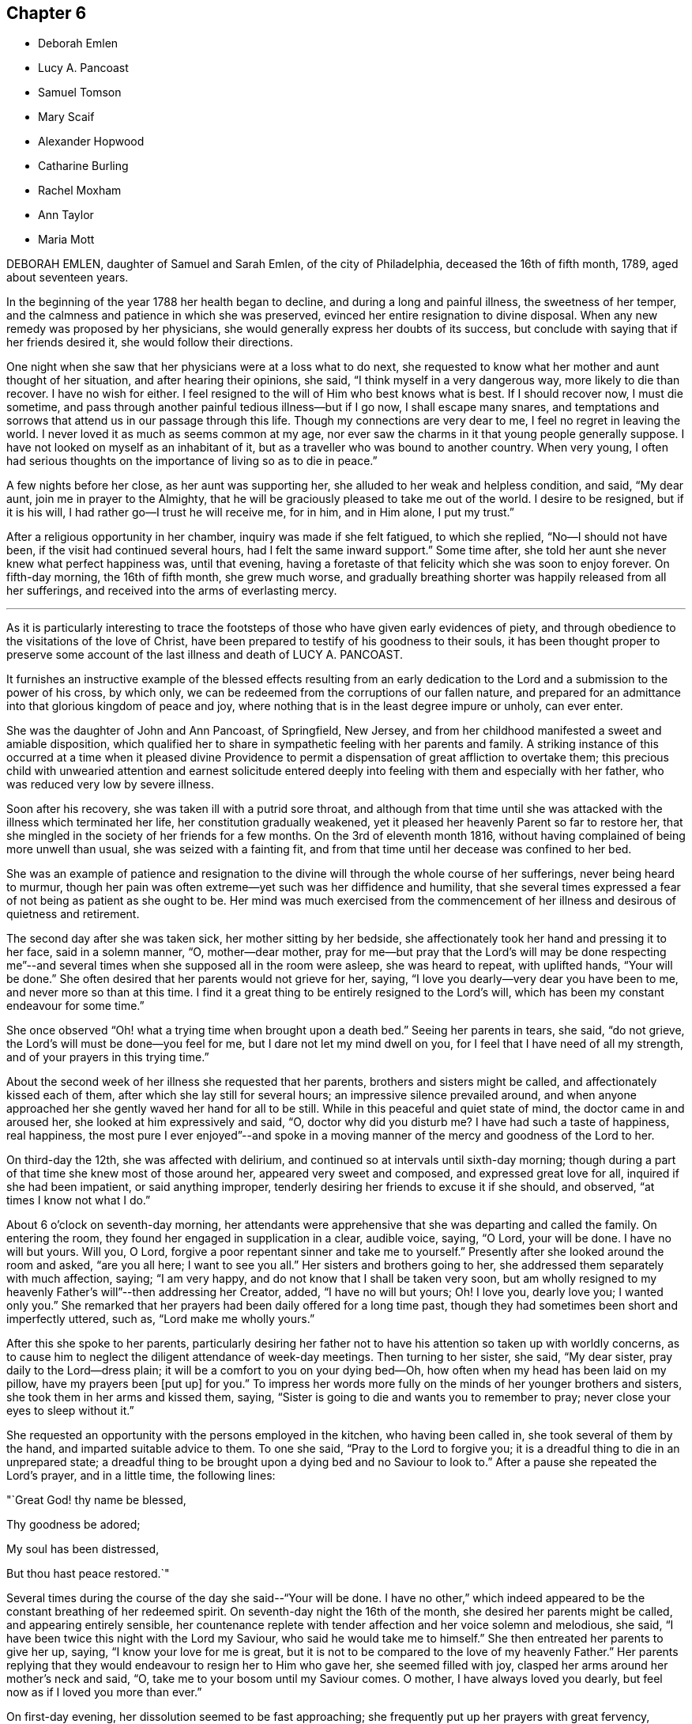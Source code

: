 == Chapter 6

[.chapter-synopsis]
* Deborah Emlen
* Lucy A. Pancoast
* Samuel Tomson
* Mary Scaif
* Alexander Hopwood
* Catharine Burling
* Rachel Moxham
* Ann Taylor
* Maria Mott

DEBORAH EMLEN, daughter of Samuel and Sarah Emlen, of the city of Philadelphia,
deceased the 16th of fifth month, 1789, aged about seventeen years.

In the beginning of the year 1788 her health began to decline,
and during a long and painful illness, the sweetness of her temper,
and the calmness and patience in which she was preserved,
evinced her entire resignation to divine disposal.
When any new remedy was proposed by her physicians,
she would generally express her doubts of its success,
but conclude with saying that if her friends desired it,
she would follow their directions.

One night when she saw that her physicians were at a loss what to do next,
she requested to know what her mother and aunt thought of her situation,
and after hearing their opinions, she said, "`I think myself in a very dangerous way,
more likely to die than recover.
I have no wish for either.
I feel resigned to the will of Him who best knows what is best.
If I should recover now, I must die sometime,
and pass through another painful tedious illness--but if I go now,
I shall escape many snares,
and temptations and sorrows that attend us in our passage through this life.
Though my connections are very dear to me, I feel no regret in leaving the world.
I never loved it as much as seems common at my age,
nor ever saw the charms in it that young people generally suppose.
I have not looked on myself as an inhabitant of it,
but as a traveller who was bound to another country.
When very young,
I often had serious thoughts on the importance of living so as to die in peace.`"

A few nights before her close, as her aunt was supporting her,
she alluded to her weak and helpless condition, and said, "`My dear aunt,
join me in prayer to the Almighty,
that he will be graciously pleased to take me out of the world.
I desire to be resigned, but if it is his will,
I had rather go--I trust he will receive me, for in him, and in Him alone,
I put my trust.`"

After a religious opportunity in her chamber, inquiry was made if she felt fatigued,
to which she replied, "`No--I should not have been,
if the visit had continued several hours, had I felt the same inward support.`"
Some time after, she told her aunt she never knew what perfect happiness was,
until that evening,
having a foretaste of that felicity which she was soon to enjoy forever.
On fifth-day morning, the 16th of fifth month, she grew much worse,
and gradually breathing shorter was happily released from all her sufferings,
and received into the arms of everlasting mercy.

[.asterism]
'''

As it is particularly interesting to trace the footsteps
of those who have given early evidences of piety,
and through obedience to the visitations of the love of Christ,
have been prepared to testify of his goodness to their souls,
it has been thought proper to preserve some account
of the last illness and death of LUCY A. PANCOAST.

It furnishes an instructive example of the blessed effects resulting from
an early dedication to the Lord and a submission to the power of his cross,
by which only, we can be redeemed from the corruptions of our fallen nature,
and prepared for an admittance into that glorious kingdom of peace and joy,
where nothing that is in the least degree impure or unholy, can ever enter.

She was the daughter of John and Ann Pancoast, of Springfield, New Jersey,
and from her childhood manifested a sweet and amiable disposition,
which qualified her to share in sympathetic feeling with her parents and family.
A striking instance of this occurred at a time when it pleased divine
Providence to permit a dispensation of great affliction to overtake them;
this precious child with unwearied attention and earnest solicitude
entered deeply into feeling with them and especially with her father,
who was reduced very low by severe illness.

Soon after his recovery, she was taken ill with a putrid sore throat,
and although from that time until she was attacked
with the illness which terminated her life,
her constitution gradually weakened,
yet it pleased her heavenly Parent so far to restore her,
that she mingled in the society of her friends for a few months.
On the 3rd of eleventh month 1816,
without having complained of being more unwell than usual,
she was seized with a fainting fit,
and from that time until her decease was confined to her bed.

She was an example of patience and resignation to
the divine will through the whole course of her sufferings,
never being heard to murmur,
though her pain was often extreme--yet such was her diffidence and humility,
that she several times expressed a fear of not being as patient as she ought to be.
Her mind was much exercised from the commencement of her
illness and desirous of quietness and retirement.

The second day after she was taken sick, her mother sitting by her bedside,
she affectionately took her hand and pressing it to her face, said in a solemn manner,
"`O, mother--dear mother,
pray for me--but pray that the Lord`'s will may be done respecting me`"--and
several times when she supposed all in the room were asleep,
she was heard to repeat, with uplifted hands, "`Your will be done.`"
She often desired that her parents would not grieve for her, saying,
"`I love you dearly--very dear you have been to me, and never more so than at this time.
I find it a great thing to be entirely resigned to the Lord`'s will,
which has been my constant endeavour for some time.`"

She once observed "`Oh! what a trying time when brought upon a death bed.`"
Seeing her parents in tears, she said, "`do not grieve,
the Lord`'s will must be done--you feel for me, but I dare not let my mind dwell on you,
for I feel that I have need of all my strength,
and of your prayers in this trying time.`"

About the second week of her illness she requested that her parents,
brothers and sisters might be called, and affectionately kissed each of them,
after which she lay still for several hours; an impressive silence prevailed around,
and when anyone approached her she gently waved her hand for all to be still.
While in this peaceful and quiet state of mind, the doctor came in and aroused her,
she looked at him expressively and said, "`O, doctor why did you disturb me?
I have had such a taste of happiness, real happiness,
the most pure I ever enjoyed`"--and spoke in a moving manner
of the mercy and goodness of the Lord to her.

On third-day the 12th, she was affected with delirium,
and continued so at intervals until sixth-day morning;
though during a part of that time she knew most of those around her,
appeared very sweet and composed, and expressed great love for all,
inquired if she had been impatient, or said anything improper,
tenderly desiring her friends to excuse it if she should, and observed,
"`at times I know not what I do.`"

About 6 o`'clock on seventh-day morning,
her attendants were apprehensive that she was departing and called the family.
On entering the room, they found her engaged in supplication in a clear, audible voice,
saying, "`O Lord, your will be done.
I have no will but yours.
Will you, O Lord, forgive a poor repentant sinner and take me to yourself.`"
Presently after she looked around the room and asked, "`are you all here;
I want to see you all.`"
Her sisters and brothers going to her, she addressed them separately with much affection,
saying; "`I am very happy, and do not know that I shall be taken very soon,
but am wholly resigned to my heavenly Father`'s will`"--then addressing her Creator,
added, "`I have no will but yours; Oh!
I love you, dearly love you; I wanted only you.`"
She remarked that her prayers had been daily offered for a long time past,
though they had sometimes been short and imperfectly uttered, such as,
"`Lord make me wholly yours.`"

After this she spoke to her parents,
particularly desiring her father not to have his
attention so taken up with worldly concerns,
as to cause him to neglect the diligent attendance of week-day meetings.
Then turning to her sister, she said, "`My dear sister,
pray daily to the Lord--dress plain; it will be a comfort to you on your dying bed--Oh,
how often when my head has been laid on my pillow, have my prayers been +++[+++put up]
for you.`"
To impress her words more fully on the minds of her younger brothers and sisters,
she took them in her arms and kissed them, saying,
"`Sister is going to die and wants you to remember to pray;
never close your eyes to sleep without it.`"

She requested an opportunity with the persons employed in the kitchen,
who having been called in, she took several of them by the hand,
and imparted suitable advice to them.
To one she said, "`Pray to the Lord to forgive you;
it is a dreadful thing to die in an unprepared state;
a dreadful thing to be brought upon a dying bed and no Saviour to look to.`"
After a pause she repeated the Lord`'s prayer, and in a little time, the following lines:

"`Great God! thy name be blessed,

Thy goodness be adored;

My soul has been distressed,

But thou hast peace restored.`"

Several times during the course of the day she said--"`Your will be done.
I have no other,`" which indeed appeared to be the
constant breathing of her redeemed spirit.
On seventh-day night the 16th of the month, she desired her parents might be called,
and appearing entirely sensible,
her countenance replete with tender affection and her voice solemn and melodious,
she said, "`I have been twice this night with the Lord my Saviour,
who said he would take me to himself.`"
She then entreated her parents to give her up, saying,
"`I know your love for me is great,
but it is not to be compared to the love of my heavenly Father.`"
Her parents replying that they would endeavour to resign her to Him who gave her,
she seemed filled with joy, clasped her arms around her mother`'s neck and said, "`O,
take me to your bosom until my Saviour comes.
O mother, I have always loved you dearly, but feel now as if I loved you more than ever.`"

On first-day evening, her dissolution seemed to be fast approaching;
she frequently put up her prayers with great fervency,
calling upon her dear Lord and Saviour, saying, "`I have sacrificed all for you,
my dearest Saviour.`"
A few minutes before her close she was distinctly heard to utter these words,
"`I am willing--I am willing--dearest--Father--who is in--heaven--blessed Saviour.`"
Soon after this she quietly departed, on the 17th of eleventh month, 1816,
aged seventeen years;
and we have no doubt her ransomed spirit joined that innumerable company, who,
having washed their robes and made them white in the blood of the Lamb,
are continually before the throne of God, saying with a loud voice,
Worthy is the Lamb that was slain, to receive power and riches, and wisdom, and strength,
and honour, and glory,
and blessing--for you were slain and have redeemed us unto God by your blood.`"

[.asterism]
'''

SAMUEL TOMSON was the son of William Bridge Tomson, of Mepal in Cambridgeshire, England.
Though he was preserved from many of the evils to which the young are exposed, yet,
about eighteen months before his death,
he was greatly afflicted under a sense of condemnation for past sins;
and the consciousness that he had not paid proper attention to
the counsel of his parents became a source of heartfelt sorrow.
He sent for his father and expressed to him his uneasiness
at having acted contrary to the wishes of his parents,
desiring that he might be forgiven by them.
He appeared to be relieved by thus disclosing his feelings,
and earnestly sought the forgiveness of his heavenly Father,
under strong conviction of mind, exclaiming,
"`Oh! that I might witness my salvation sealed this night.`"

During the time of his illness,
many of his expressions evinced that the Lord was instructing him by his Holy Spirit,
and that in adorable condescension the purification of the soul was going forward.
"`What a comfort,`" he remarked on one occasion, "`it is to have such parents,
and to be so cared for.
I now perceive that many young persons are not enough
sensible of the advantage of such care.`"

At such an awful period,
when death is about to separate them from the society of their beloved parents,
what an unspeakable consolation must it be to children to feel the sustaining
evidence that they have honoured and obeyed them while in health;
and cheerfully submitted to the instructions of those who were endeavouring
to lead their tender minds in the ways of religion and virtue,
and to fix their hopes of eternal felicity,
on that redemption which comes by Jesus Christ our Lord.

Speaking of his bodily affliction, he said, "`Though my sufferings are great;
what are they when compared with what our Saviour endured when he bore the sins of mankind.`"
Afterwards, being in extreme pain, he repeatedly and fervently supplicated,
"`O gracious Saviour, be pleased to relieve me,`" and his prayer appeared to be answered,
for shortly after he was permitted to experience considerable alleviation.

A sense of this favour continued to be a source of
consolation and encouragement to his mind,
and he would often say, "`How comfortable do I feel,
both in body and mind--what a favour to be so free from pain.`"
He laid awake many hours of the night,
and spent much time in grateful commemoration of
the mercy and goodness of his heavenly Father,
who graciously vouchsafed his sustaining presence-being firmly persuaded
that nothing short of this could have afforded him such sweet peace.

He delighted in meditation, and in reading and reflecting upon the holy scriptures;
and his apartment being near that of his parents,
they were often comforted by hearing him engaged in vocal prayer during the night.
One morning requesting his father to come to him,
he mentioned that he had been remarkably refreshed in spirit, during the preceding night,
and added, "`Now, I could wish to be released,
but desire patiently to wait the appointed time.`"

Sometime afterwards he observed, "`Oh! what a consolation to poor sinners,
that Jesus Christ came into the world to save the chiefest,`" adding,
"`It is well for me that I was afflicted--before I was afflicted I went astray.`"
He inquired where that portion of scripture was, which says,
"`Where the wicked cease from troubling and the weary
are at rest`"--and his question being answered,
he said with much sweetness, "`I shall soon be there, mother.`"

About thirty-six hours before his departure he lost the power of speech,
but the calm and peaceful expression of his countenance indicated a mind already
enjoying a foretaste of that unspeakable felicity which shall be revealed hereafter.
He died at the age of seventeen, on the 2nd of the fourth month, 1824.

[.asterism]
'''

MARY SCAIF was taken ill at the same time, and with the same disease as her sister,
of whom some account has been given at page 81 of this work,
and survived her about two weeks.
During their sickness, her sister was under much concern on Mary`'s account,
and frequently engaged in supplication to God,
that he would be pleased to make her acquainted with his peace.
And in due time, He who keeps covenant and shows mercy,
was pleased to break in upon her soul by his holy Spirit,
and give her a clear understanding of spiritual things.
Under the influence of this divine visitation,
she broke forth in supplication in this way, "`O great God--Jehovah of heaven and earth;
whose splendor fills heaven and your wonders fill the earth, have mercy upon me,
your handmaid, who am as a worm before you,
yet a part of your creation--Lord help my weak--revive my drooping spirit,
by your comforting presence; strengthen my faith, I beseech you,
and keep me through this exercise.
I beseech you, Lord, that your will may be done in earth as it is done in heaven.`"

From early life she had been fond of reading the holy Scriptures,
and often spoke of the experience of David, Job and others of the Lord`'s servants;
"`and now, said she, I do know God`'s love to be the same to me as it was to them;
so that I am neither afraid nor unwilling to die,
for God blots out my transgressions and lays nothing to my charge.
I believe there is a place prepared for me in heaven.
And dear mother, do what your cannot to sorrow--my love is great to you,
and my advice is,
that you go and live near some meeting and bring up my brother among friends.`"
She spoke of her death as being near,
and expressed an assurance that her spirit would ascend to God in heaven.
Her illness increasing, she departed this life aged eighteen years.

[.asterism]
'''

ALEXANDER HOPWOOD, was the son of Samuel and Ann Hopwood, of Austle,
in the county of Cornwall, England.
His parents being pious persons,
who were more concerned for the spiritual welfare
of their son than for his worldly interest,
endeavoured to give him a religious education,
and to inform his mind respecting the great truths of christianity,
and under the divine blessing their christian care in these respects
was the means of preserving him from those vices with which the
minds of too many of the youth are ensnared.

In the year 1732, he accompanied his father to London, in which journey,
as well as during his stay in the city,
the Lord was pleased to renew the visitation of his love to his soul,
and give him an increased knowledge of heavenly things.

After his return home, he was frequently indisposed, and on the 1st of the seventh month,
was seized with a violent fever.
On the following day he observed to his mother, "`If the Lord is pleased to take me,
I am fully satisfied.
I shall go well, my soul will be happy, and have a place among the righteous.`"

The day before he departed, being filled with the love of God,
which seemed to raise him above the feeling of bodily weakness,
he broke forth in fervent supplication to this effect,
"`O Lord! you that preserved Shadrach, Meshach and Abednego in the fiery furnace,
are able to preserve me unto the end.
O God, what shall my soul say?
I will wrestle with you like Jacob,
if I pray all night--if you will not make me like him, give me +++[+++at least]
an evidence of favour with you; whether I live or die, give me a place within your house.
Lord, if you are pleased to spare my life,
I will obey your commands in anything you are pleased to require of me.`"

Soon after this, his father was engaged in vocal prayer by his bed side,
which tended to comfort and strengthen the mind of the dying youth;
and through the Lord`'s goodness he received an evidence
of that favour which his soul longed for,
under a grateful sense whereof he returned praises and thanks to the Most High, saying,
"`O Lord, what shall my soul say?
I have not breath to praise you, O my God; but I will do it as long as it it lasts.`"

After a little pause, he said he believed he must take leave of his relations,
which he did with much affection and tenderness,
and then desired of the Lord that if it was not his
will to give him longer time in this world,
he would be pleased to grant him a quick and easy passage,
which petition was mercifully answered.
He passed away on the following morning without sigh or groan,
and we have no doubt obtained an admittance into the kingdom of heaven.
Aged about eighteen years.

[.asterism]
'''

CATHARINE BURLING, daughter of John and Ann Burling, of the city of New York,
was taken ill of a fever which gradually weakened her strength and brought her down,
to use her own expressions, step by step to the borders of the grave.
Her recovery being considered doubtful,
she was introduced into close conflict respecting her future state,
and earnest were her prayers to God for a little longer time,
that through the effectual operation of his transforming grace,
she might come to witness a preparation for er final change.
And He who is rich in mercy to those that call upon him in humble faith,
was graciously pleased to hear and answer her petition.
She experienced the great work of regeneration to be accomplished,
and being created anew in Christ Jesus, was prepared to say,
"`My mind is like a little child`'s.`" In the aboundings
of the love of God shed abroad in her heart,
she was enabled to "`publish with the voice of thanksgiving,
and to tell of all the wondrous works,`" which her Saviour had wrought for her soul.
She also frequently exhorted those who came to see her, "`to amendment of life,
that when they came to lay on a sick bed,
they might enjoy that peace which she was then made a partaker of,`" saying,
"`She felt the Lord`'s peace flow in her mind like a gentle stream,
and that her cup run over.`"

On another occasion she observed, "`Many wearisome nights have I gone through,
in which I have watered my pillow with my tears.
I was long in doubt of my eternal happiness;
and in the time of my greatest distress I cried to the Lord
that he would be pleased to lengthen my time a little,
that I might be more fully prepared;
and he was graciously pleased to hear and grant my request.
And now he has been pleased to grant me a full assurance of +++[+++my eternal happiness,]
and to lengthen my time, that I might speak of his goodness to others,
and tell what he has done for my soul.
Oh! praises--praises--praises--be given to his great and glorious name.
Oh! if I had the tongue of an angel,
I could not sufficiently express my gratitude to the gracious God,
who has been thus pleased to favour me in so eminent a manner.`"

Again, she said, "`My disorder is very changeable; very flattering it would be to some,
but it does not flatter me.
I am resigned to the Lord`'s will; let him do just as best pleases him with me,
his poor frail creature.
A few days ago, when I thought myself just launching into eternity,
the boundless ocean of eternity--I prayed to the Lord that
he would be pleased to give me a little longer time,
and he was graciously pleased to hear and grant my request.
The work of regeneration is a great work; I know it now experimentally.
I am become a new creature, new thoughts, new desires;
my affections set upon things above;
I have a new name written in the Lamb`'s book of life,
and the white stone is given to me.`"

She advised her brothers and sisters to plainness of speech and apparel, saying,
"`Remember our blessed Lord, that great pattern of plainness; who,
when on earth went up and down doing good, and wore a garment without a seam.
He was crucified;
he was nailed to the cross for our sins--for my sins--Oh! love inexpressible.`"

Having, through adorable mercy,
experienced the necessary work of purification and
being transformed by the renewing of her mind,
it pleased the Lord to permit her ransomed spirit to partake of the joys of his salvation;
and during the last five weeks of her life,
she was often engaged in thankful commemoration of the spiritual favours she received,
saying, "`I have nothing to do with this world;
Oh! let my time be employed in praising the Lord,
and telling of his gracious dealings with my soul.`"

As her father was sitting by her bed side one evening, she said to him,
"`You are my father; but now I have another.
I have a heavenly Father.
I love you dearly, but I love Him much more.
Oh! he is the chiefest of ten thousands.`"
She would frequently say "`I am thankful to the Lord for all his favours conferred on me.
When I do not speak, I am thankful in my heart, and that is more than words.
The Lord does not require lip honour; but when my heart is filled,
I cannot help speaking.`"

At another time she observed, "`Many are the changes and vicissitudes I experience,
and what may come next none of us knows;
but I am resigned and thankful for all His mercies to his poor frail creature.
He must do with me just as he pleases; we should be thankful for all the Lord`'s favours.
I hope and pray that I may be kept thankful and humble, meek and low before Him,
waiting for my change; and a happy change it will be for me.`"

One morning, as her mother and sisters were dressing her, she desired them to stop,
and thus expressed herself,
"`I now no longer wonder that the martyrs could sing in the flames.
I could do the same.
I think I could go through burning flames, if required, for the love of Christ:
Oh! it is inexpressible.`"

On another occasion, she spoke to the following import;
"`Now I know how precious the soul is Oh! that people would prize their time,
and prepare while health is granted them.
I bless the Lord, I am prepared, if he is pleased to call me the next moment, I am ready;
but I am thankful for the little time he has granted me to be with you.
Oh! how shocking! how horribly shocking,
must it be for those poor souls who are unprepared,
and deprived of their senses at such a time as this!`"

She warned many young people at different times against reading romances and idle books,
saying, "`It has been a great trouble and exercise of mind to me,
more than anything I have done.
It has caused me many a wearisome night and many a bitter tear,
though I have never read but a few, and those that were deemed the most harmless.
I know there are some who deem them innocent amusements,
and say these books are instructive, and that there are good morals in them.
But Oh! must we go to such books for good morals?
Read the scriptures, which are the best of all books;
and there are other good books beside.`"

A person who was accustomed to a seafaring life, coming into the room,
after a few minutes pause, she thus addressed him,
"`You are one that sails on the great waters,
and there you may see God`'s wonders in the great deeps--and
you are much in company with sailors and such like men,
who are light and frothy in their conversation.
I desire you to keep your mind watchful, and near the Lord, which if you do,
you will be preserved in his fear.`"

One evening she called her little brothers to her and embraced them very affectionately,
and being then removed to the bed side, she said, "`Oh!
I am full of love.
I feel a degree of divine love.`"
A person in the room remarking how easy and composed her countenance was, she replied,
"`How can my countenance be sad when my mind is at peace,`" the person adding,
"`Which the world cannot give,`" she rejoined "`No-nor take away.`"

Two of the neighbours coming in, she addressed one of them, saying,
"`You see me very weak and low but my mind is at peace--sweet, heavenly peace.
I hope and pray that you may feel the same when you come to lie on a sick bed.`"

The day before her departure,
she desired her sister to inform their mother that "`she was resigned;
patiently waiting and quietly hoping for her happy change;`" and soon after, remarked,
"`I feel as if I am going to Paradise`"--which blessed anticipation was soon realized.
She deceased the 16th of the fourth month, 1764, in the eighteenth year of her age.

[.asterism]
'''

RACHEL MOXHAM, daughter of John and Esther Moxham, of Melksham, Wiltshire, England,
was naturally of an amiable, social temper and fond of company, on which account,
her pious mother thought it needful to watch over and restrain her.
About the fifteenth year of her age,
it was observed that religious impressions had fastened on her mind; she became sedate,
loved retirement, and through the operation of the Spirit of Christ,
was mercifully taught how to wait on the Lord, and what to wait for.

One evening, after an opportunity of silent, mental introversion,
she said to her mother nearly as follows,
"`I have thought it my duty to thank you for your care in
preventing and restraining me from unsuitable company,
which I took hardly, and I believe if I had had the liberty I coveted,
I should not have known the peace and comfort I now feel,
in obedience to the principles of truth,
but should have gone into the broad road that leads to death.`"

She continued to be serious and steady in her deportment,
looking towards the eternal recompense of reward, and a few days before her decease,
expressed a desire to attend the Quarterly Meeting.
On this occasion,
a minister spoke of the uncertainty of time and the
comfort of having hope toward God in a dying hour.
This communication she took to herself,
and in the evening said that "`her work was nearly finished.`"

The Quarterly Meeting occurred on second-day; and on sixth-day morning following,
she complained of illness.
In about two hours, her parents were so apprehensive of danger, as to be much affected,
which she observed and said, do not grieve for me, but rejoice evermore;
and give thanks that I am going to everlasting rest,`" adding,
"`I hope`"--paused a moment, and then repeated,
"`I am going to everlasting rest and peace.`"

She mentioned to a friend the presentiment she had of her departure,
and "`her hope that the Almighty would be near and
sustain the spirits of her parents under the trial,
as he did hers at that time.`"
She then settled herself quietly in bed, took leave of her friends,
and under the influence of a sweet and awful solemnity,
which tendered the hearts of those present, departed to her rest in Jesus;
no words being spoken, except her saying, "`Lord, receive my spirit.`"
She died after about eight hours illness, on the 20th of the third month, 1772,
aged nearly eighteen years.

[.asterism]
'''

ANN TAYLOR, who died at Manchester, England, the 7th of the fourth month, 1806,
was the daughter of John and Ann Taylor of that place.
She received the principal part of her education at home,
and during the latter part of her time was mostly
occupied in the acquirement of useful learning,
under the care of her father`'s second wife.
The following interesting particulars respecting
the final illness of this pious young woman,
will show that the tender care extended to her, had not been in vain.

On fourth-day, the 25th of ninth month, 1805, she was much affected in meeting,
under the ministry of a friend who remarked in the course of his communication,
"`Day after day--week succeeding week--and year after year, pass away,
and what preparation is made for our latter end?`"
The awakening consideration "`Am I ready for the awful change?`"
deeply impressed her mind.
At the close of the meeting she attended a corpse to the graveyard,
and although then apparently in good health,
had a strong belief that her own interment would follow before long.
On the succeeding seventh-day she was attacked with a spitting of blood,
which confined her to the bed for several days,
and excited some apprehensions in her mind, lest she should be removed from time,
before the work of preparation was completed.
In about two weeks, however, she so far recovered as to be able to go about the house.

A short time after this partial amendment, the disease returned,
and she appeared under much distress saying, "`I don`'t yet feel sufficiently prepared.`"
She was asked whether any particular offence stood in her way, to which she replied,
"`I don`'t know of anything but a lack of attention--not
having my thoughts turned inward while in meetings,
which I now see has been a great loss to me.
By allowing my mind to ramble, I have wasted much precious time,
surely it is playing the hypocrite--seeing this to be the case, I resolved,
when last at meeting, that if permitted to go there again,
I would be more careful and diligent, but I now believe I shall never go more.`"

It being remarked that it was a great favour to be brought
to see where we had omitted or committed anything,
contrary to our known duty, she replied, "`Yes, mother--and I hope to be very careful,
every way,
during the little time allotted me here--all things are
possible with Him who knows what is best for us.`"
She was often employed in taking a retrospect of
her past life and strictly scrutinizing her conduct,
and on one occasion she observed, in allusion to it,
"`I never knowingly told a falsehood; which now affords me great peace.`"

She expressed a tender concern for several young
persons who belonged to the same meeting with herself,
saying, "`I believe if some of them were laid on a sick bed as I am,
they would see the folly of pursuing +++[+++with avidity]
anything but that which is most likely to fit them
for an inheritance in the kingdom of heaven.
Oh! how pure must all be that enter there.
There are too few, when young, and in health,
who think deeply enough of their latter end.`"

During the many returns of the disorder which she had,
her mind was favoured in a remarkable manner with patience and resignation.
"`It is the Lord`'s doing,`" she would say,
"`let him do what he will-I know it is for my refinement,
and if I had a greater evidence of going well,
I could leave all earthly things with joy--for it will be but a little
time before those I leave behind me must go also--yet I hope my great
Master will favour me with patience and resignation to wait his time.`"
Her mother expressing her belief that a clearer assurance
of divine acceptance would be vouchsafed before her close,
she replied, "`Then I want nothing more, but shall be happy.`"

One evening she said, "`I fear I have not loved my Maker so much as I ought,
which may be the cause of his presence being so long withdrawn, now in my affliction.`"
As a source of consolation to her tried mind,
her mother remarked that the patience and resignation with which she was favoured,
came not from man--she rejoined, "`I hope to be preserved from murmuring,
for that would be unwise;
and I give myself up entirely into my Maker`'s hands to do with me as he sees best.`"

She evinced great compassion for those of her fellow creatures
whose situation excluded them from enjoying the comforts,
or even the common necessaries of life: "`How much, said she, have I to be thankful for,
in being provided with everything needful to relieve my bodily suffering,
and also with affectionate attendance.
There seems very little ground to hope for my recovery, yet it is not impossible,
and if I should be restored to health,
the rest of my days shall be spent to the honour of a merciful Creator;
but I have but little prospect of ever getting much better.`"

A relation calling to see her, remarked her exemplary patience,
and that he should think it a great favour to experience the same precious resignation,
when near his close.
After he had left her, she said, "`I cannot expect to be rewarded like him.
He has given up much; but what have I done to look for any reward?
What crosses have I taken up for Christ`'s sake?`"
It was observed that she had denied herself many gratifications,
which were deemed by the world, innocent and allowable; she answered,
"`Yes--because I considered myself only a steward over everything I possessed,
and believed it wrong to indulge in anything that would take up too much of my time,
or fill my mind with what was unprofitable;
and though I never felt uneasy with any part of my dress,
yet I now believe it right to make clothing in a manner that will take up the least time;
convenience and cleanliness should be +++[+++principally]
looked to in apparel, for it is vanity to adorn these poor bodies that are but dust.`"

Observing her mother weep, she repeated several times,
in an earnest and affectionate manner, "`Don`'t shed tears for me;
I am going well,`" and after some further conversation, observed, "`You know it is said,
in my Father`'s house there are many mansions; and if I get to one of the very lowest,
I shall be content.`"
She desired a friend in the room not to be so affected, for she should soon be happy,
and her mother confirming this, by the expression of a similar belief,
she said with a tenderness and a melody that can only be felt,
"`Yes--Mother--yes--I shall be happy, and I hope you and I shall meet there together.`"

It being thought that her end was near, the family were called, and soon after,
she bade each individual farewell, and in a distinct manner said, "`And now, O Father,
if it be your will, take me quickly;`" then breathed shorter,
until about 7 o`'clock in the morning, when her ransomed spirit entered into rest.
She was eighteen years old.

[.asterism]
'''

MARIA MOTT, daughter of Richard and Abigail Mott, of Mamaroneck,
in the state of New York, deceased the 7th of twelfth month, 1816, aged eighteen years.

In early life she exhibited traces of an active and vigorous mind,
and being naturally of an amiable and affectionate temper,
the pleasing anticipation was indulged that under the sanctifying power of divine grace,
those gifts of the understanding would, in after time,
become devoted to the service of the blessed Giver.
As she advanced in years,
the vivacity of her disposition and the prevalence
of the natural will were observed to be increasing,
and proofs were soon given that they would require the watchful
and religious care of her parents properly to regulate them.
Under the divine blessing, however,
the judicious endeavours used to convince her judgment of the impropriety of wrong things,
and the satisfaction and advantages resulting from correct conduct,
were happily successful,
and her parents had the comfort of seeing her increase
in stability and religious thoughtfulness.

About the tenth year of her age,
she was favoured with the renewed visitations of divine love,
which produced obvious and lasting impressions on her mind; she became more attentive,
affectionate and docile in her manners,
regarding the feelings and admonition of her parents with such scrupulous tenderness,
that they have no recollection of her committing any act afterwards
which she knew would be disagreeable to them.

In the spring of 1815 her parents being about to leave home for a few weeks,
she observed to her mother, "`Though it is much against our inclination to part with you,
as we feel the loss of your company very much,
yet I hope you will not be anxious about home in your absence;
for I think we endeavour to be as careful of our conduct as when you are with us,
and to manage the affairs of the family, as nearly as we can,
in a manner which we suppose would be agreeable to you;
it is our practice to have the family collected,
and to read the Scriptures as you do when at home.`"

Being furnished with books adapted to her age,
she acquired a taste and fondness for reading; selecting her books with much care,
and avoiding such as were not instructive,
or which she knew her parents would not approve.
Though fond of history and works on moral and literary subjects,
yet she delighted most in those of a religious character,
which she read with deep interest.
She was well acquainted with the history of the Society of Friends,
and with the writings of some of its most distinguished members,
and often made pertinent remarks upon their sufferings and faithfulness,
in support of their religious principles.

She highly estimated that kind of conversation which
tends to inform and improve the human mind,
and regretted that so much of the time of young persons, when in company,
was wasted in trifling amusements and converse.
A few months previous to her dissolution,
conversing with her mother and an intimate friend
on the benefits and design of social life,
she remarked,
"`I have often regretted that so much precious time should
be spent to so little purpose as it appears to be.
I fear in some places, the practice is increasing,
of young people collected in companies, amusing themselves with various kinds of play,
which appear to me not calculated to promote real happiness or enjoyment,
nor is such an employment of time suited to that dignity of character,
after which we all ought to aspire.`"

Having been trained to habits of industry,
she was fond of useful employment and willing to
render assistance in such business as was necessary;
and being prompted by her sympathy and commiseration for the needs of the suffering poor,
she sought and embraced opportunities of relieving that class in the neighbourhood;
frequently employing her needle to render them comfortable
during the inclement season of the year.
Her benevolent mind derived much satisfaction from these works of charity,
and she would often remark that time passed pleasantly while thus occupied.

In the eleventh month she accompanied her parents and two of their friends,
in a journey to Dutchess County.
She had been fond of attending religious meetings from her childhood,
often spoke of the nature and importance of the duty,
and was an example of becoming sobriety in them;
and she appeared grateful for the opportunity thus
afforded her of attending those held by these friends.
From her subsequent remarks,
it is evident that serious and profitable impressions were
made upon her mind during the course of this visit,
and some time after her return, she observed to her mother,
"`In time past I had a strong inclination to have some articles
of clothing different from those I had been accustomed to,
and observing that many girls of my acquaintance were in
the practice of curling the hair on the forehead,
I was inclined to take the same liberty.
But as I reflected that father and you would be uneasy with it, that it would grieve you,
I became sensible that I could have no substantial enjoyment in it;
for I could never feel happy, or enjoy true satisfaction in anything,
how much soever I have desired it, which I knew would be unpleasant to you.
And it has sometimes been rather difficult to submit cheerfully to your wishes,
peace and satisfaction have always been the result of a ready compliance--and that to
a much greater degree than I could possibly have experienced from a contrary procedure.
My views however, are much changed--I have not any wish for such things now.`"

After a pause, she added,
"`It is a great favour to have religious and concerned parents and care-takers;
and I have sometimes wondered how it can be that young people who have such,
can find enjoyment or even be satisfied, in the use of things disagreeable to them.
Their views of happiness must be very different from mine.`"

On fifth-day evening, the 28th of eleventh month, she became unwell,
and the progress of the disease was so rapid,
that before morning it had assumed a very serious aspect.

Her sufferings throughout the course of her illness were extreme,
yet her mind was mercifully preserved calm and composed;
and she evinced a degree of patient resignation which Divine grace only could confer.
The severity of the pain did not diminish the kindness and affection of her manner,
nor prevent her from acknowledging with gratitude,
the tenderness and attention of those who waited on her.

On second-day, the physician apprehended that the drink she took, promoted vomiting,
and thought it necessary to withhold it from her.
The thirst occasioned by a high fever, so far from producing a murmur,
seemed only to excite her commiseration for those
whose sufferings she supposed must resemble her own,
observing,
"`I have frequently thought of those people who traverse the deserts of Arabia,
parching with thirst,
and without water--but I have never until now been
in a situation fully to sympathise with them:
I apprehend that my tongue and throat are now in such a situation as to
give me a pretty correct idea of the distress and suffering under which
they must languish when water fails them in that burning clime.`"

Shortly after this, she adverted to the religious communication of a friend,
in the family, and said to her mother,
"`How often I have thought of what our friend said to me on the morning he left us;
"`Maria, dear Maria--whatever trials or afflictions may be your lot,
keep hold of the covenant you have made.
I have endeavoured to do so previous to my sickness,
and will still strive to do it--but ah! how little did I think
that I should so soon be brought to a situation like this.
It is very desirable to have the mind composed,
but it is not easily attained when the body is tortured with pain.`"

On seventh-day morning, having passed the previous day and night in extreme suffering,
one of her parents remarked the necessity there was for resignation to the divine will,
to which she replied with much serenity,
"`I have earnestly wished for it--I know the Lord
is good--I felt his goodness this morning,
and it was precious to me; and I then thought I was resigned either to live or die,
as it should please him.`"

About 10 o`'clock she said, "`My dear parents, I weaken very fast,
and think I shall not last long.`"
Her father remarked that he hoped she was resigned; she answered, "`Yes--I think I am,
and I hope that you, my dear parents, will endeavour to be so too.
I have very often been sensible of the kindness of the Lord to me.
I do not see anything in the way of my happiness,
and though I have not always been as faithful as I ought to have been,
and fear that I have sometimes been rather too much inclined to levity,
yet I have been favoured with many precious seasons and divine visitations.`"

To a young woman for whom she entertained a strong attachment, she said,
"`I shall not stay long--but I think I am quite willing to go.
I have always loved you, +++[+++meaning the family]
but I never felt it so strongly as I have done many times during my present sickness.`"

Being partially relieved from extreme suffering, she gratefully acknowledged it,
and her redeemed spirit appearing to be raised above all transitory things,
she thus addressed her parents and brother,
"`I have been desiring that we might have a solemn opportunity together before I die,
but I have been so distressed with pain for some hours past,
that it has been difficult to have my mind composed or my thoughts properly directed.
This morning I had a sweet assurance that my peace
was made--but during the extremity of my suffering,
I have sometimes been almost ready to doubt.
I am now thankful to feel it renewed--yes,
to feel an assurance that there is a resting place
for me in heaven--and to be admitted into bliss,
is all I wish--all I ought to desire.
I do not ask for a high mansion--I have done but little, and am not entitled to one.
My hope is in the Lord`'s mercy: I have always loved you, but I never felt the force,
nor understood the nature of love, as during this illness.`"
"`I can`'t say much--I am but a child and have done but little for the truth,
yet I hope I have not done it harm.
I have endeavoured to be a good example,
and I know not that I have committed any flagrant sins.`"

She added, "`Some persons have said--I think Dr. Johnson said,
he did not believe that people felt what they said,
when they spoke of their willingness to die;
but I feel it to be true when I say that I am willing to die,
and many others have known it to be true.`"

A fear being expressed lest she should exhaust herself by speaking, she replied, "`Yes,
my dear father, I am almost exhausted; but I feel such a flow of love--love to all,
that I cannot refrain from expressing it.`"
"`If it were the Lord`'s will,
it is probable I might have a choice in continuing a little longer in this world.
I have many strong attachments--such precious parents, and a dear brother.
Oh! how dear they are to me! but if it is his will to take me away,
I am willing to go--yes, this very night.`"
A little after she said,
"`I think I have been favoured to keep hold of the covenant;`"--and
looking on those who were sitting by,
her countenance beaming with sweetness and resignation, she said,
"`I am going to the Lord and hope you will follow me.`"

About nine in the evening, her bodily distress being very great, she said,
"`My dear father, I cannot last long--I think I shall not live through this night.
May the Lord be with us all--with me who am going, and with you who stay.`"
After this the violence of her pain,
and the restlessness produced by the irritability of the nervous system subsided,
and she became quite calm.
A solemn and impressive silence prevailed in the room, when she said,
"`I shall soon go`" "`I long to be gone;`" and remarking
that her voice began to grow tremulous and fail,
she calmly added,
"`I will lay me down to die--the fear of the Lord
is round about to preserve us--yes--to preserve all.`"
She laid perfectly still, as if in a sweet slumber, and gently resigning her breath,
her ransomed and purified spirit took its flight to the mansions of eternal glory,
to join the just of all generations in ascribing "`Salvation to the Lamb, forevermore.`"
